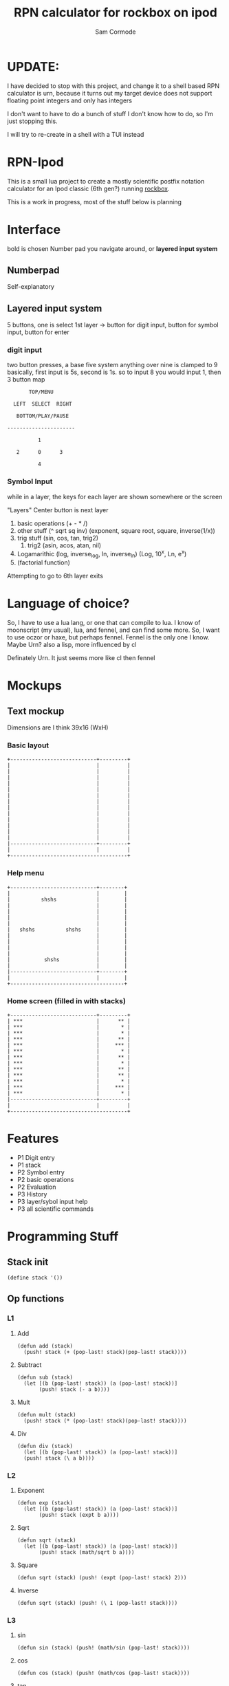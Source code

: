 #+TITLE: RPN calculator for rockbox on ipod
#+AUTHOR: Sam Cormode

* UPDATE:
I have decided to stop with this project, and change it to a shell based RPN
calculator is urn, because it turns out my target device does not support
floating point integers and only has integers

I don't want to have to do a bunch of stuff I don't know how to do, so I'm just
stopping this.

I will try to re-create in a shell with a TUI instead

* RPN-Ipod
This is a small lua project to create a mostly scientific postfix notation
calculator for an Ipod classic (6th gen?) running [[https://www.rockbox.org][rockbox]].

This is a work in progress, most of the stuff below is planning

* Interface
bold is chosen
Number pad you navigate around, or *layered input system*
** Numberpad
Self-explanatory
** Layered input system
5 buttons, one is select
1st layer -> button for digit input, button for symbol input, button for enter
*** digit input
two button presses, a base five system
anything over nine is clamped to 9
basically, first input is 5s, second is 1s.
so to input 8 you would input 1, then 3
button map
#+BEGIN_SRC
       TOP/MENU

  LEFT  SELECT  RIGHT

   BOTTOM/PLAY/PAUSE

----------------------

          1

   2      0      3

          4
#+END_SRC
*** Symbol Input
while in a layer, the keys for each layer are shown somewhere or the screen

"Layers"
Center button is next layer
1. basic operations (+ - * /)
2. other stuff (^ sqrt sq inv)
  (exponent, square root, square, inverse(1/x))
3. trig stuff (sin, cos, tan, trig2)
   1. trig2 (asin, acos, atan, nil)
4. Logamarithic (log, inverse_log, ln, inverse_ln)
   (Log, 10^x, Ln, e^x)
5. (factorial function)
Attempting to go to 6th layer exits

* Language of choice?
So, I have to use a lua lang, or one that can compile to lua.
I know of moonscript (my usual), lua, and fennel, and can find some more.
So, I want to use oczor or haxe, but perhaps fennel.
Fennel is the only one I know.
Maybe Urn? also a lisp, more influenced by cl

Definately Urn. It just seems more like cl then fennel

* Mockups
#+attr_html: :width 200
[[./imgs/mockup1.jpg]]
#+attr_html: :width 200
[[./imgs/mockup2.jpg]]
** Text mockup
Dimensions are I think 39x16 (WxH)
*** Basic layout
#+BEGIN_SRC
+----------------------------+---------+
|                            |         |
|                            |         |
|                            |         |
|                            |         |
|                            |         |
|                            |         |
|                            |         |
|                            |         |
|                            |         |
|                            |         |
|                            |         |
|                            |         |
|                            |         |
|----------------------------+---------+
|                            |         |
+--------------------------------------+
#+END_SRC
*** Help menu
#+BEGIN_SRC
+----------------------------+--------+
|                            |        |
|          shshs             |        |
|                            |        |
|                            |        |
|                            |        |
|                            |        |
|   shshs          shshs     |        |
|                            |        |
|                            |        |
|                            |        |
|                            |        |
|           shshs            |        |
|                            |        |
|----------------------------+--------+
|                            |        |
+-------------------------------------+
#+END_SRC
*** Home screen (filled in with stacks)
#+BEGIN_SRC
+----------------------------+---------+
| ***                        |      ** |
| ***                        |       * |
| ***                        |       * |
| ***                        |      ** |
| ***                        |     *** |
| ***                        |       * |
| ***                        |      ** |
| ***                        |       * |
| ***                        |      ** |
| ***                        |      ** |
| ***                        |       * |
| ***                        |     *** |
| ***                        |       * |
|----------------------------+---------+
|                            |         |
+--------------------------------------+
#+END_SRC
* Features
- P1 Digit entry
- P1 stack
- P2 Symbol entry
- P2 basic operations
- P2 Evaluation
- P3 History
- P3 layer/sybol input help
- P3 all scientific commands
* Programming Stuff
** Stack init
#+BEGIN_SRC common-lisp
(define stack '())
#+END_SRC
** Op functions
*** L1
**** Add
#+BEGIN_SRC common-lisp
(defun add (stack)
  (push! stack (+ (pop-last! stack)(pop-last! stack))))
#+END_SRC
**** Subtract
#+BEGIN_SRC common-lisp
(defun sub (stack)
  (let [(b (pop-last! stack)) (a (pop-last! stack))]
       (push! stack (- a b))))
#+END_SRC
**** Mult
#+BEGIN_SRC common-lisp
(defun mult (stack)
  (push! stack (* (pop-last! stack)(pop-last! stack))))
#+END_SRC
**** Div
#+BEGIN_SRC common-lisp
(defun div (stack)
  (let [(b (pop-last! stack)) (a (pop-last! stack))]
  (push! stack (\ a b))))
#+END_SRC
*** L2
**** Exponent
#+BEGIN_SRC common-lisp
(defun exp (stack)
  (let [(b (pop-last! stack)) (a (pop-last! stack))]
       (push! stack (expt b a))))
#+END_SRC
**** Sqrt
#+BEGIN_SRC common-lisp
(defun sqrt (stack)
  (let [(b (pop-last! stack)) (a (pop-last! stack))]
       (push! stack (math/sqrt b a))))
#+END_SRC
**** Square
#+BEGIN_SRC common-lisp
(defun sqrt (stack) (push! (expt (pop-last! stack) 2)))
#+END_SRC
**** Inverse
#+BEGIN_SRC common-lisp
(defun sqrt (stack) (push! (\ 1 (pop-last! stack))))
#+END_SRC

*** L3
**** sin
#+BEGIN_SRC common-lisp
(defun sin (stack) (push! (math/sin (pop-last! stack))))
#+END_SRC
**** cos
#+BEGIN_SRC common-lisp
(defun cos (stack) (push! (math/cos (pop-last! stack))))
#+END_SRC
**** tan
#+BEGIN_SRC common-lisp
(defun tan (stack) (push! (math/tan (pop-last! stack))))
#+END_SRC
*** Trig 2
**** asin
#+BEGIN_SRC common-lisp
(defun asin (stack) (push! (math/asin (pop-last! stack))))
#+END_SRC
**** acos
#+BEGIN_SRC common-lisp
(defun acos (stack) (push! (math/acos (pop-last! stack))))
#+END_SRC
**** atan
#+BEGIN_SRC common-lisp
(defun atan (stack) (push! (math/atan (pop-last! stack))))
#+END_SRC

*** L4
**** Log_10
#+BEGIN_SRC common-lisp
(defun log10 (stack) (push! (math/log (pop-last! stack) 10)))
#+END_SRC
**** Log-Inverse
#+BEGIN_SRC common-lisp
(defun log10-inverse (stack) (push! (expt 10 (pop-last! stack))))
#+END_SRC
**** Natural log
#+BEGIN_SRC common-lisp
(defun ln (stack) (push! (math/log (pop-last! stack))))
#+END_SRC
**** Ln-Inverse
#+BEGIN_SRC common-lisp
(defun ln-inverse (stack) (push! (math/exp (pop-last! stack))))
#+END_SRC
